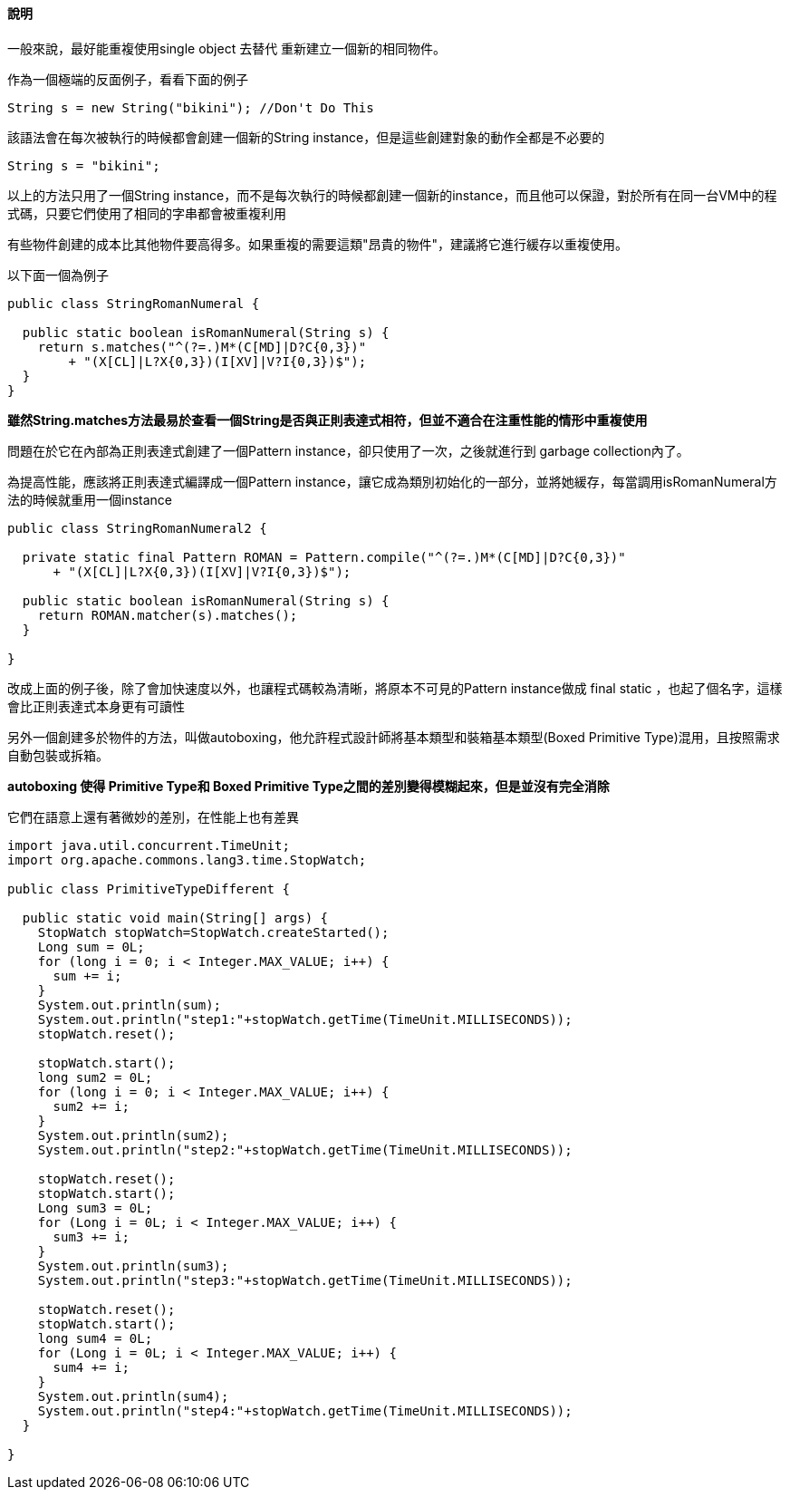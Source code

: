 ==== 說明

一般來說，最好能重複使用single object 去替代 重新建立一個新的相同物件。

作為一個極端的反面例子，看看下面的例子

[source,java]
----

String s = new String("bikini"); //Don't Do This

----

該語法會在每次被執行的時候都會創建一個新的String instance，但是這些創建對象的動作全都是不必要的


[source,java]
----

String s = "bikini";

----

以上的方法只用了一個String instance，而不是每次執行的時候都創建一個新的instance，而且他可以保證，對於所有在同一台VM中的程式碼，只要它們使用了相同的字串都會被重複利用

有些物件創建的成本比其他物件要高得多。如果重複的需要這類"昂貴的物件"，建議將它進行緩存以重複使用。

以下面一個為例子

[source,java]
----
public class StringRomanNumeral {

  public static boolean isRomanNumeral(String s) {
    return s.matches("^(?=.)M*(C[MD]|D?C{0,3})"
        + "(X[CL]|L?X{0,3})(I[XV]|V?I{0,3})$");
  }
}
----

**雖然String.matches方法最易於查看一個String是否與正則表達式相符，但並不適合在注重性能的情形中重複使用**

問題在於它在內部為正則表達式創建了一個Pattern instance，卻只使用了一次，之後就進行到 garbage collection內了。

為提高性能，應該將正則表達式編譯成一個Pattern instance，讓它成為類別初始化的一部分，並將她緩存，每當調用isRomanNumeral方法的時候就重用一個instance

[source,java]
----
public class StringRomanNumeral2 {

  private static final Pattern ROMAN = Pattern.compile("^(?=.)M*(C[MD]|D?C{0,3})"
      + "(X[CL]|L?X{0,3})(I[XV]|V?I{0,3})$");

  public static boolean isRomanNumeral(String s) {
    return ROMAN.matcher(s).matches();
  }

}
----

改成上面的例子後，除了會加快速度以外，也讓程式碼較為清晰，將原本不可見的Pattern instance做成 final static ，也起了個名字，這樣會比正則表達式本身更有可讀性


另外一個創建多於物件的方法，叫做autoboxing，他允許程式設計師將基本類型和裝箱基本類型(Boxed Primitive Type)混用，且按照需求自動包裝或拆箱。

**autoboxing 使得 Primitive Type和 Boxed Primitive Type之間的差別變得模糊起來，但是並沒有完全消除**

它們在語意上還有著微妙的差別，在性能上也有差異


[source,java]
----

import java.util.concurrent.TimeUnit;
import org.apache.commons.lang3.time.StopWatch;

public class PrimitiveTypeDifferent {

  public static void main(String[] args) {
    StopWatch stopWatch=StopWatch.createStarted();
    Long sum = 0L;
    for (long i = 0; i < Integer.MAX_VALUE; i++) {
      sum += i;
    }
    System.out.println(sum);
    System.out.println("step1:"+stopWatch.getTime(TimeUnit.MILLISECONDS));
    stopWatch.reset();

    stopWatch.start();
    long sum2 = 0L;
    for (long i = 0; i < Integer.MAX_VALUE; i++) {
      sum2 += i;
    }
    System.out.println(sum2);
    System.out.println("step2:"+stopWatch.getTime(TimeUnit.MILLISECONDS));

    stopWatch.reset();
    stopWatch.start();
    Long sum3 = 0L;
    for (Long i = 0L; i < Integer.MAX_VALUE; i++) {
      sum3 += i;
    }
    System.out.println(sum3);
    System.out.println("step3:"+stopWatch.getTime(TimeUnit.MILLISECONDS));

    stopWatch.reset();
    stopWatch.start();
    long sum4 = 0L;
    for (Long i = 0L; i < Integer.MAX_VALUE; i++) {
      sum4 += i;
    }
    System.out.println(sum4);
    System.out.println("step4:"+stopWatch.getTime(TimeUnit.MILLISECONDS));
  }

}

----

